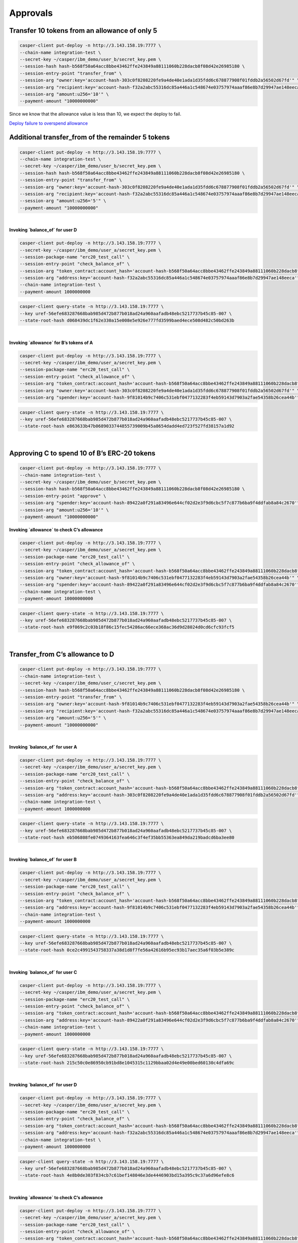 Approvals
==========


Transfer 10 tokens from an allowance of only 5
-----------------------------------------------

.. code-block:: bash

    casper-client put-deploy -n http://3.143.158.19:7777 \
    --chain-name integration-test \
    --secret-key ~/casper/ibm_demo/user_b/secret_key.pem \
    --session-hash hash-b568f50a64acc8bbe43462ffe243849a88111060b228dacb8f08d42e26985180 \
    --session-entry-point "transfer_from" \
    --session-arg "owner:key='account-hash-303c0f8208220fe9a4de40e1ada1d35fdd6c678877908f01fddb2a56502d67fd'" \
    --session-arg "recipient:key='account-hash-f32a2abc55316dc85a446a1c548674e03757974aaaf86e8b7d29947ae148eeca'" \
    --session-arg "amount:u256='10'" \
    --payment-amount "10000000000" 

Since we know that the allowance value is less than 10, we expect the deploy to fail.

`Deploy failure to overspend allowance <https://integration.cspr.live/deploy/7a692917b91e1485f500966f3884bb0917006725505fec1ce3aed2a13ec692df>`__


Additional transfer_from of the remainder 5 tokens
---------------------------------------------------

.. code-block:: bash

    casper-client put-deploy -n http://3.143.158.19:7777 \
    --chain-name integration-test \
    --secret-key ~/casper/ibm_demo/user_b/secret_key.pem \
    --session-hash hash-b568f50a64acc8bbe43462ffe243849a88111060b228dacb8f08d42e26985180 \
    --session-entry-point "transfer_from" \
    --session-arg "owner:key='account-hash-303c0f8208220fe9a4de40e1ada1d35fdd6c678877908f01fddb2a56502d67fd'" \
    --session-arg "recipient:key='account-hash-f32a2abc55316dc85a446a1c548674e03757974aaaf86e8b7d29947ae148eeca'" \
    --session-arg "amount:u256='5'" \
    --payment-amount "10000000000"

|
**Invoking `balance_of` for user D**

.. code-block:: bash

    casper-client put-deploy -n http://3.143.158.19:7777 \
    --secret-key ~/casper/ibm_demo/user_a/secret_key.pem \
    --session-package-name "erc20_test_call" \
    --session-entry-point "check_balance_of" \
    --session-arg "token_contract:account_hash='account-hash-b568f50a64acc8bbe43462ffe243849a88111060b228dacb8f08d42e26985180'" \
    --session-arg "address:key='account-hash-f32a2abc55316dc85a446a1c548674e03757974aaaf86e8b7d29947ae148eeca'" \
    --chain-name integration-test \
    --payment-amount 1000000000

.. code-block::

    casper-client query-state -n http://3.143.158.19:7777 \
    --key uref-56efe683287668bab985d472b877b018ad24a960aafadb48ebc5217737b45c85-007 \
    --state-root-hash d068439dc1f62e330a15e008e5e926e777fd3599baed4ece508d482c50bd263b


.. image:: images/invokeBalanceOfuserD.png

|
**Invoking `allowance` for B’s tokens of A**

.. code-block:: bash

    casper-client put-deploy -n http://3.143.158.19:7777 \
    --secret-key ~/casper/ibm_demo/user_a/secret_key.pem \
    --session-package-name "erc20_test_call" \
    --session-entry-point "check_allowance_of" \
    --session-arg "token_contract:account_hash='account-hash-b568f50a64acc8bbe43462ffe243849a88111060b228dacb8f08d42e26985180'" \
    --session-arg "owner:key='account-hash-303c0f8208220fe9a4de40e1ada1d35fdd6c678877908f01fddb2a56502d67fd'" \
    --session-arg "spender:key='account-hash-9f81014b9c7406c531ebf0477132283f4eb59143d7903a2fae54358b26cea44b'"


.. code-block:: bash

    casper-client query-state -n http://3.143.158.19:7777 \
    --key uref-56efe683287668bab985d472b877b018ad24a960aafadb48ebc5217737b45c85-007 \
    --state-root-hash e863633b47b0689033744855739009b45a8654dadd4ed723f527fd38157a1d92


.. image:: images/invokeAllowanceBsTokenforA.png
|
Approving C to spend 10 of B’s ERC-20 tokens
--------------------------------------------

.. code-block:: bash

    casper-client put-deploy -n http://3.143.158.19:7777 \
    --chain-name integration-test \
    --secret-key ~/casper/ibm_demo/user_b/secret_key.pem \
    --session-hash hash-b568f50a64acc8bbe43462ffe243849a88111060b228dacb8f08d42e26985180 \
    --session-entry-point "approve" \
    --session-arg "spender:key='account-hash-89422a0f291a83496e644cf02d2e3f9d6cbc5f7c877b6ba9f4ddfab8a84c2670'" \
    --session-arg "amount:u256='10'" \
    --payment-amount "10000000000"


**Invoking `allowance` to check C’s allowance**

.. code-block:: bash

    casper-client put-deploy -n http://3.143.158.19:7777 \
    --secret-key ~/casper/ibm_demo/user_a/secret_key.pem \
    --session-package-name "erc20_test_call" \
    --session-entry-point "check_allowance_of" \
    --session-arg "token_contract:account_hash='account-hash-b568f50a64acc8bbe43462ffe243849a88111060b228dacb8f08d42e26985180'" \
    --session-arg "owner:key='account-hash-9f81014b9c7406c531ebf0477132283f4eb59143d7903a2fae54358b26cea44b'" \
    --session-arg "spender:key='account-hash-89422a0f291a83496e644cf02d2e3f9d6cbc5f7c877b6ba9f4ddfab8a84c2670'" \
    --chain-name integration-test \
    --payment-amount 10000000000


.. code-block:: bash

    casper-client query-state -n http://3.143.158.19:7777 \
    --key uref-56efe683287668bab985d472b877b018ad24a960aafadb48ebc5217737b45c85-007 \
    --state-root-hash e9f069c2c03b18f86c15fec54286ac66ece368ac36d9d28024d0cd6cfc93fcf5

.. image:: images/invokingToCheckCsAllowance.png

|

Transfer_from C’s allowance to D
---------------------------------

.. code-block:: bash

    casper-client put-deploy -n http://3.143.158.19:7777 \
    --chain-name integration-test \
    --secret-key ~/casper/ibm_demo/user_c/secret_key.pem \
    --session-hash hash-b568f50a64acc8bbe43462ffe243849a88111060b228dacb8f08d42e26985180 \
    --session-entry-point "transfer_from" \
    --session-arg "owner:key='account-hash-9f81014b9c7406c531ebf0477132283f4eb59143d7903a2fae54358b26cea44b'" \
    --session-arg "recipient:key='account-hash-f32a2abc55316dc85a446a1c548674e03757974aaaf86e8b7d29947ae148eeca'" \
    --session-arg "amount:u256='5'" \
    --payment-amount "10000000000"

|
**Invoking `balance_of` for user A**

.. code-block:: bash

    casper-client put-deploy -n http://3.143.158.19:7777 \
    --secret-key ~/casper/ibm_demo/user_a/secret_key.pem \
    --session-package-name "erc20_test_call" \
    --session-entry-point "check_balance_of" \
    --session-arg "token_contract:account_hash='account-hash-b568f50a64acc8bbe43462ffe243849a88111060b228dacb8f08d42e26985180'" \
    --session-arg "address:key='account-hash-303c0f8208220fe9a4de40e1ada1d35fdd6c678877908f01fddb2a56502d67fd'" \
    --chain-name integration-test \
    --payment-amount 1000000000

.. code-block:: bash

    casper-client query-state -n http://3.143.158.19:7777 \
    --key uref-56efe683287668bab985d472b877b018ad24a960aafadb48ebc5217737b45c85-007 \
    --state-root-hash eb506808fe0749364163fea646c3f4ef35bb55363ea849da219badcd6ba3ee80

.. image:: images/invokingBalanceOfuserA.png

|

**Invoking `balance_of` for user B**

.. code-block:: bash

    casper-client put-deploy -n http://3.143.158.19:7777 \
    --secret-key ~/casper/ibm_demo/user_a/secret_key.pem \
    --session-package-name "erc20_test_call" \
    --session-entry-point "check_balance_of" \
    --session-arg "token_contract:account_hash='account-hash-b568f50a64acc8bbe43462ffe243849a88111060b228dacb8f08d42e26985180'" \
    --session-arg "address:key='account-hash-9f81014b9c7406c531ebf0477132283f4eb59143d7903a2fae54358b26cea44b'" \
    --chain-name integration-test \
    --payment-amount 1000000000


.. code-block:: bash

    casper-client query-state -n http://3.143.158.19:7777 \
    --key uref-56efe683287668bab985d472b877b018ad24a960aafadb48ebc5217737b45c85-007 \
    --state-root-hash 0ce2c4991543758337a38d1d8f7fe56a42616b95ec93b17aec35a6f03b5e389c

.. image:: images/invokingBalanceOfuserB.png

|

**Invoking `balance_of` for user C**

.. code-block:: bash

    casper-client put-deploy -n http://3.143.158.19:7777 \
    --secret-key ~/casper/ibm_demo/user_a/secret_key.pem \
    --session-package-name "erc20_test_call" \
    --session-entry-point "check_balance_of" \
    --session-arg "token_contract:account_hash='account-hash-b568f50a64acc8bbe43462ffe243849a88111060b228dacb8f08d42e26985180'" \
    --session-arg "address:key='account-hash-89422a0f291a83496e644cf02d2e3f9d6cbc5f7c877b6ba9f4ddfab8a84c2670'" \
    --chain-name integration-test \
    --payment-amount 1000000000

.. code-block:: bash

    casper-client query-state -n http://3.143.158.19:7777 \
    --key uref-56efe683287668bab985d472b877b018ad24a960aafadb48ebc5217737b45c85-007 \
    --state-root-hash 215c50c0e86950cb91bd8e1045315c1129bbaa02d4e49e00bed60130c4dfa69c

.. image:: images/invokingBalanceOfuserC1.png

|

**Invoking `balance_of` for user D**

.. code-block:: bash

    casper-client put-deploy -n http://3.143.158.19:7777 \
    --secret-key ~/casper/ibm_demo/user_a/secret_key.pem \
    --session-package-name "erc20_test_call" \
    --session-entry-point "check_balance_of" \
    --session-arg "token_contract:account_hash='account-hash-b568f50a64acc8bbe43462ffe243849a88111060b228dacb8f08d42e26985180'" \
    --session-arg "address:key='account-hash-f32a2abc55316dc85a446a1c548674e03757974aaaf86e8b7d29947ae148eeca'" \
    --chain-name integration-test \
    --payment-amount 1000000000


.. code-block:: bash

    casper-client query-state -n http://3.143.158.19:7777 \
    --key uref-56efe683287668bab985d472b877b018ad24a960aafadb48ebc5217737b45c85-007 \
    --state-root-hash 4e8b0de303f834cb7c61bef148046e3de4446903bd15a395c9c37a6d96efe8c6

.. image:: images/invokingBalanceOfuserD.png

|

**Invoking `allowance` to check C’s allowance**

.. code-block:: bash

    casper-client put-deploy -n http://3.143.158.19:7777 \
    --secret-key ~/casper/ibm_demo/user_a/secret_key.pem \
    --session-package-name "erc20_test_call" \
    --session-entry-point "check_allowance_of" \
    --session-arg "token_contract:account_hash='account-hash-b568f50a64acc8bbe43462ffe243849a88111060b228dacb8f08d42e26985180'" \
    --session-arg "owner:key='account-hash-9f81014b9c7406c531ebf0477132283f4eb59143d7903a2fae54358b26cea44b'" \
    --session-arg "spender:key='account-hash-89422a0f291a83496e644cf02d2e3f9d6cbc5f7c877b6ba9f4ddfab8a84c2670'" \
    --chain-name integration-test \
    --payment-amount 10000000000

.. code-block:: bash

    casper-client query-state -n http://3.143.158.19:7777 \
    --key uref-56efe683287668bab985d472b877b018ad24a960aafadb48ebc5217737b45c85-007 \
    --state-root-hash d6d4d3e59017dfc21e2c9a8e235e2a2b3a446284a066a1f1f6704559fbb35a66

.. image:: images/invokingAlToCheckCsAllowance.png

|

**Failure to overspend C's allowance**

.. code-block:: bash

    casper-client put-deploy -n http://3.143.158.19:7777 \
    --chain-name integration-test --secret-key ~/casper/ibm_demo/user_c/secret_key.pem \
    --session-hash hash-b568f50a64acc8bbe43462ffe243849a88111060b228dacb8f08d42e26985180 \
    --session-entry-point "transfer_from" \
    --session-arg "owner:key='account-hash-9f81014b9c7406c531ebf0477132283f4eb59143d7903a2fae54358b26cea44b'" \
    --session-arg "recipient:key='account-hash-f32a2abc55316dc85a446a1c548674e03757974aaaf86e8b7d29947ae148eeca'" \
    --session-arg "amount:u256='10'" \
    --payment-amount "10000000000"

.. note::
    
    `Failure to overspend C's allowance <https://integration.cspr.live/deploy/db50ac05fe63561669b9d73c28b66fcb5a341048d5d13b1b2759b557396fd5d2>`__

|

**Invoking `allowance` to check C’s allowance**

.. code-block:: bash

    casper-client put-deploy -n http://3.143.158.19:7777 \
    --secret-key ~/casper/ibm_demo/user_a/secret_key.pem \
    --session-package-name "erc20_test_call" \
    --session-entry-point "check_allowance_of" \
    --session-arg "token_contract:account_hash='account-hash-b568f50a64acc8bbe43462ffe243849a88111060b228dacb8f08d42e26985180'" \
    --session-arg "owner:key='account-hash-9f81014b9c7406c531ebf0477132283f4eb59143d7903a2fae54358b26cea44b'" \
    --session-arg "spender:key='account-hash-89422a0f291a83496e644cf02d2e3f9d6cbc5f7c877b6ba9f4ddfab8a84c2670'" \
    --chain-name integration-test \
    --payment-amount 10000000000

.. code-block:: bash

    casper-client query-state -n http://3.143.158.19:7777 \
    --key uref-56efe683287668bab985d472b877b018ad24a960aafadb48ebc5217737b45c85-007 \
    --state-root-hash be29754920f158f093c1daac780fba37bed06c751f256a43fcdc7b5b2775e487

.. image:: images/invokingToCheckCsAllowance3.png

|